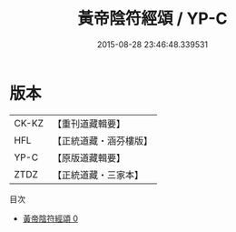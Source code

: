 #+TITLE: 黃帝陰符經頌 / YP-C

#+DATE: 2015-08-28 23:46:48.339531
* 版本
 |     CK-KZ|【重刊道藏輯要】|
 |       HFL|【正統道藏・涵芬樓版】|
 |      YP-C|【原版道藏輯要】|
 |      ZTDZ|【正統道藏・三家本】|
目次
 - [[file:KR5a0323_000.txt][黃帝陰符經頌 0]]
